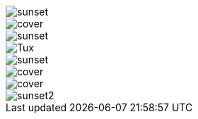 :imagesdir: imgs

image::sunset.jpg[]

image::../cover.png[]

image::http://asciidoctor.org/images/sunset.jpg[]

image::https://upload.wikimedia.org/wikipedia/commons/a/af/Tux.png[]

image::ftp://site.com/sunset.jpg[]

image::file:///C:/absolute/cover.png[]

image::file:///absolute/cover.png[]

image::/absolute/sunset2.jpg[]

